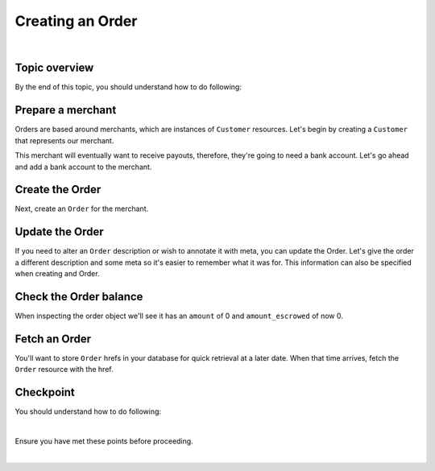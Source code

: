 Creating an Order
-------------------------

.. admonition:: References
  :header_class: alert alert-tab full-width alert-tab-persianBlue60
  :body_class: alert alert-persianBlue20

  .. cssclass:: mini-header

    Guides

  .. cssclass:: list-noindent

    - `balanced.js </1.1/guides/balanced-js>`_

  .. cssclass:: mini-header

    API Reference

  .. cssclass:: list-noindent

    - `Create a Customer </1.1/api/customers/#create-a-customer>`_
    - `Create a Bank Account (Direct) </1.1/api/bank-accounts/#create-a-bank-account-direct>`_
    - `Associate a Bank Account to a Customer </1.1/api/bank-accounts/#associate-a-bank-account-to-a-customer>`_
    - `Create an Order </1.1/api/orders/#create-an-order>`_
    - `Update an Order </1.1/api/orders/#update-an-order>`_
    - `Fetch an Order </1.1/api/orders/#fetch-an-order>`_

  .. cssclass:: mini-header

    API Specification

  .. cssclass:: list-noindent

    - `Orders Collection <https://github.com/balanced/balanced-api/blob/master/fixtures/orders.json>`_
    - `Order Resource <https://github.com/balanced/balanced-api/blob/master/fixtures/_models/order.json>`_

|


Topic overview
~~~~~~~~~~~~~~~~~~

By the end of this topic, you should understand how to do following:

.. cssclass:: list-noindent

  - \* Create a ``Customer`` representing a merchant (seller) and associate a ``BankAccount`` to it.
  - \* Create an ``Order``
  - \* Update an ``Order``
  - \* Fetch an ``Order``
  - \* Check an ``Order`` balance


Prepare a merchant
~~~~~~~~~~~~~~~~~~~

Orders are based around merchants, which are instances of ``Customer`` resources. Let's begin by
creating a ``Customer`` that represents our merchant.


.. snippet:: customer-create


This merchant will eventually want to receive payouts, therefore, they're going to need a
bank account. Let's go ahead and add a bank account to the merchant.

.. note::
  :header_class: alert alert-tab-yellow
  :body_class: alert alert-yellow

  In this guide we will tokenize the bank account directly, however, balanced.js should be used
  to tokenize bank accounts in production marketplaces. Refer to the
  `balanced.js guide </1.1/guides/balanced-js>`_ for more information on implementing balanced.js
  in your application.


.. snippet:: order-bank-account-create


Create the Order
~~~~~~~~~~~~~~~~~~~

Next, create an ``Order`` for the merchant.

.. snippet:: order-create


Update the Order
~~~~~~~~~~~~~~~~~

If you need to alter an ``Order`` description or wish to annotate it with meta,
you can update the Order. Let's give the order a different description and
some meta so it's easier to remember what it was for. This information
can also be specified when creating and Order.

.. snippet:: order-update


Check the Order balance
~~~~~~~~~~~~~~~~~~~~~~~~

When inspecting the order object we'll see it has an ``amount`` of 0
and ``amount_escrowed`` of now 0.

.. snippet:: order-amount-escrowed

.. cssclass:: list-noindent

  - ``amount`` is the total amount of all funds obtained into the Order since its creation.
  - ``amount_escrowed`` is the total amount of funds that have not yet been paid out.


Fetch an Order
~~~~~~~~~~~~~~~~~

You'll want to store ``Order`` hrefs in your database for quick retrieval at a later date. When that
time arrives, fetch the ``Order`` resource with the href.

.. snippet:: order-fetch



Checkpoint
~~~~~~~~~~~~

You should understand how to do following:

.. cssclass:: list-noindent

  - ✓ Create a ``Customer`` representing a merchant (seller) and associate a ``BankAccount`` to it.
  - ✓ Create an ``Order``
  - ✓ Update an ``Order``
  - ✓ Fetch an ``Order``
  - ✓ Check an ``Order`` balance

|

Ensure you have met these points before proceeding.


.. container:: box-right

 .. read-more-widget::
   :box-classes: box box-block box-blue right
   :icon-classes: icon icon-arrow

   :doc:`Debiting buyers <debit-buyers>`

|

